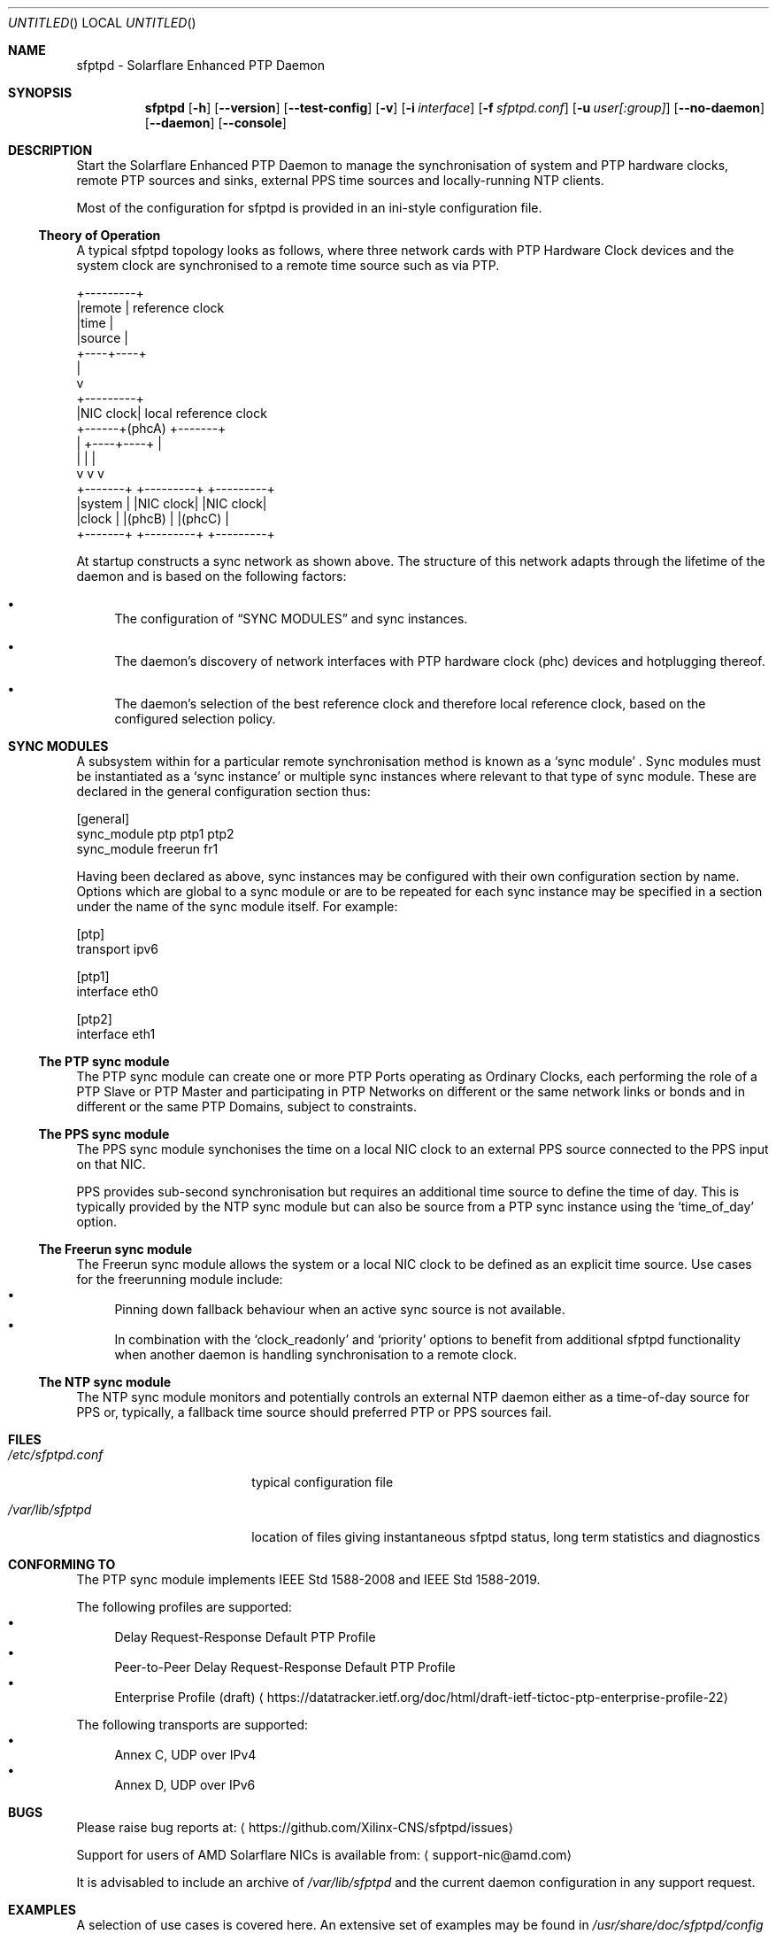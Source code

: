 .Dd April 09, 2023
.Os Linux
.Dt SFPTPD 8 SMM
.Sh NAME
sfptpd \- Solarflare Enhanced PTP Daemon
.Sh SYNOPSIS
.Nm sfptpd
.Op Fl h
.Nm
.Op Fl -version
.Nm
.Op Fl -test-config
.Nm
.Op Fl v
.Op Fl i Ar interface
.Op Fl f Ar sfptpd.conf
.Op Fl u Ar user[:group]
.Op Fl -no-daemon
.Op Fl -daemon
.Op Fl -console
.Sh DESCRIPTION
Start the Solarflare Enhanced PTP Daemon to manage the synchronisation of
system and PTP hardware clocks, remote PTP sources and sinks, external
PPS time sources and locally-running NTP clients.
.Pp
Most of the configuration for sfptpd is provided in an ini-style
configuration file.
.Ss Theory of Operation
.Pp
A typical sfptpd topology looks as follows, where three network cards with PTP Hardware Clock devices and the system clock are synchronised to a remote time source such as via PTP.
.Bd -literal
              +---------+
              |remote   | reference clock
              |time     |
              |source   |
              +----+----+
                   |
                   v
              +---------+
              |NIC clock| local reference clock
       +------+(phcA)   +-------+
       |      +----+----+       |
       |           |            |
       v           v            v
   +-------+  +---------+  +---------+
   |system |  |NIC clock|  |NIC clock|
   |clock  |  |(phcB)   |  |(phcC)   |
   +-------+  +---------+  +---------+
.Ed
.Pp
At startup
.Nm
constructs a sync network as shown above.
The structure of this network adapts through the lifetime of the daemon and is based on the following factors:
.Bl -bullet
.It
The configuration of
.Sx "SYNC MODULES"
and sync instances.
.It
The daemon's discovery of network interfaces with PTP hardware clock (phc) devices and hotplugging thereof.
.It
The daemon's selection of the best reference clock and therefore local reference clock, based on the configured selection policy.
.El
.Sh SYNC MODULES
A subsystem within
.Nm
for a particular remote synchronisation method is known as a
.Sq sync module
.No .
Sync modules must be instantiated as a
.Sq sync instance
or multiple sync instances where relevant to that type of sync module.
These are declared in the general configuration section thus:
.Pp
.Bd -literal
[general]
sync_module ptp ptp1 ptp2
sync_module freerun fr1
.Ed
.Pp
Having been declared as above, sync instances may be configured with their own
configuration section by name.
Options which are global to a sync module or are to be repeated for each sync
instance may be specified in a section under the name of the sync module itself.
For example:
.Pp
.Bd -literal
[ptp]
transport ipv6

[ptp1]
interface eth0

[ptp2]
interface eth1
.Ed
.Ss The PTP sync module
The PTP sync module can create one or more PTP Ports operating as
Ordinary Clocks, each performing the role of a PTP Slave or PTP Master
and participating in PTP Networks on different or the same network links
or bonds and in different or the same PTP Domains, subject to
constraints.

.Ss The PPS sync module
The PPS sync module synchonises the time on a local NIC clock to an
external PPS source connected to the PPS input on that NIC.

PPS provides sub-second synchronisation but requires an additional time source
to define the time of day.
This is typically provided by the NTP sync module but can also be source from
a PTP sync instance using the
.Sq time_of_day
option.

.Ss The Freerun sync module
The Freerun sync module allows the system or a local NIC clock to be defined
as an explicit time source.
Use cases for the freerunning module include:
.Bl -bullet -compact
.It
Pinning down fallback behaviour when an active sync source is not available.
.It
In combination with the
.Sq clock_readonly
and
.Sq priority
options to benefit from additional sfptpd functionality when another daemon is
handling synchronisation to a remote clock.
.El

.Ss The NTP sync module
The NTP sync module monitors and potentially controls an external NTP daemon
either as a time-of-day source for PPS or, typically, a fallback time source
should preferred PTP or PPS sources fail.

.Sh FILES
.Bl -tag -width /etc/sfptpd.conF
.It Pa /etc/sfptpd.conf
typical configuration file
.It Pa /var/lib/sfptpd
location of files giving instantaneous sfptpd status, long term
statistics and diagnostics
.El
.Sh CONFORMING TO
The PTP sync module implements IEEE Std 1588-2008 and IEEE Std 1588-2019.
.Pp
The following profiles are supported:
.Bl -bullet -compact
.It
Delay Request-Response Default PTP Profile
.It
Peer-to-Peer Delay Request-Response Default PTP Profile
.It
Enterprise Profile (draft)
.Aq https://datatracker.ietf.org/doc/html/draft-ietf-tictoc-ptp-enterprise-profile-22
.El
.Pp
The following transports are supported:
.Bl -bullet -compact
.It
Annex C, UDP over IPv4
.It
Annex D, UDP over IPv6
.El
.Sh BUGS
Please raise bug reports at:
.Aq https://github.com/Xilinx-CNS/sfptpd/issues
.Pp
Support for users of AMD Solarflare NICs is available from:
.Aq support-nic@amd.com
.Pp
It is advisabled to include an archive of
.Pa /var/lib/sfptpd
and the current daemon configuration in any support request.
.Sh EXAMPLES
A selection of use cases is covered here.
An extensive set of examples may be found in
.Pa /usr/share/doc/sfptpd/config
.
.Pp
The examples below can be invoked by saving the given configuration in
.Pa /etc/sfptpd.conf
and running:
.Dl $ sfptpd -f /etc/sfptpd.conf
.Ss Simple PTP slave
.Bd -literal
[general]
sync_module ptp ptp1
message_log stderr
stats_log stdout

[ptp1]
interface eth0
.Ed
.Ss PPS receiver
In this example the clock characteristic of the PPS source are defined for
sync instance selection purposes because this information is not transmitted
on the wire.
.Pp
A freerunning interface is specified to be explicit about the intended fallback
behaviour and given the same priority as the PPS instance, which will win when
operating correctly due to its defined characteristics but a greater priority
than the NTP instance.
This is a choice preferring the stability of the NIC clock in holdover, which
over a short period is likely to be more significant than the drift due to its
holdover characteristics.
.Bd -literal
[general]
sync_module pps pps1
sync_module freerun fr1
sync_module ntp ntp1

[pps1]
interface eth1
master_clock_class locked
master_time_source gps
master_accuracy 100
priority 10

[fr1]
interface eth1
priority 10

[ntp]
ntp_key 8 MySharedKey
priority 20
.Ed
.Sh AUTHORS
Xilinx, Inc.

.Nm
is built around
.Nm ptpd2
version 2.3.0, which provides the core engine for the PTP sync module
and has been substantially extended and modified.
See
.Xr ptpd2 8
for authorship.
.Sh SEE ALSO
.Xr sfptpdctl 8 .
.Pp
This man page is a basic summary of the operation of
.Nm
.Pp
A comprehensive summary of available
.Nm
configuration stanzas can be generated with:
.D1 $ sfptpd -h

Full documentation is available at:
.Aq https://docs.xilinx.com/r/en-US/ug1602-ptp-user
.Sh COPYRIGHT
Copyright (c) 2022 Xilinx, Inc.

